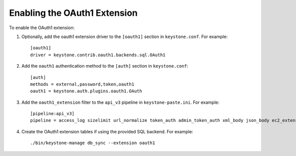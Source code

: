 ..
      Copyright 2011-2013 OpenStack, Foundation
      All Rights Reserved.

      Licensed under the Apache License, Version 2.0 (the "License"); you may
      not use this file except in compliance with the License. You may obtain
      a copy of the License at

      http://www.apache.org/licenses/LICENSE-2.0

      Unless required by applicable law or agreed to in writing, software
      distributed under the License is distributed on an "AS IS" BASIS, WITHOUT
      WARRANTIES OR CONDITIONS OF ANY KIND, either express or implied. See the
      License for the specific language governing permissions and limitations
      under the License.

=============================
Enabling the OAuth1 Extension
=============================

To enable the OAuth1 extension:

1. Optionally, add the oauth1 extension driver to the ``[oauth1]`` section in ``keystone.conf``. For example::

    [oauth1]
    driver = keystone.contrib.oauth1.backends.sql.OAuth1

2. Add the ``oauth1`` authentication method to the ``[auth]`` section in ``keystone.conf``::

    [auth]
    methods = external,password,token,oauth1
    oauth1 = keystone.auth.plugins.oauth1.OAuth

3. Add the ``oauth1_extension`` filter to the ``api_v3`` pipeline in ``keystone-paste.ini``. For example::

    [pipeline:api_v3]
    pipeline = access_log sizelimit url_normalize token_auth admin_token_auth xml_body json_body ec2_extension s3_extension oauth1_extension service_v3

4. Create the OAuth1 extension tables if using the provided SQL backend. For example::

    ./bin/keystone-manage db_sync --extension oauth1
